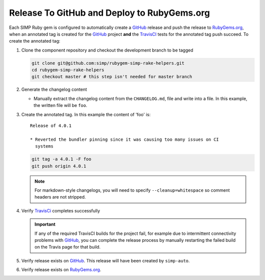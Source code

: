 Release To GitHub and Deploy to RubyGems.org
============================================

Each SIMP Ruby gem is configured to automatically create a `GitHub`_
release and push the release to `RubyGems.org`_, when an annotated tag
is created for the `GitHub`_ project **and** the `TravisCI`_ tests for
the annotated tag push succeed.  To create the annotated tag:

#. Clone the component repository and checkout the development
   branch to be tagged

   .. code-block:: bash

      git clone git@github.com:simp/rubygem-simp-rake-helpers.git
      cd rubygem-simp-rake-helpers
      git checkout master # this step isn't needed for master branch

#. Generate the changelog content

   * Manually extract the changelog content from the ``CHANGELOG.md``,
     file and write into a file.  In this example, the written file
     will be ``foo``.

#. Create the annotated tag.  In this example the content of 'foo' is::

      Release of 4.0.1

      * Reverted the bundler pinning since it was causing too many issues on CI
        systems

   .. code-block:: bash

      git tag -a 4.0.1 -F foo
      git push origin 4.0.1

   .. NOTE::

      For markdown-style changelogs, you will need to specify
      ``--cleanup=whitespace`` so comment headers are not stripped.

#. Verify `TravisCi`_ completes successfully

   .. IMPORTANT::
      If any of the required TravisCI builds for the project fail, for
      example due to intermittent connectivity problems with `GitHub`_,
      you can complete the release process by manually restarting the
      failed build on the Travis page for that build.

#. Verify release exists on `GitHub`_.  This release will have been created by
   ``simp-auto``.

#. Verify release exists on `RubyGems.org`_. 

.. _GitHub: https://github.com
.. _RubyGems.org: https://rubygems.org/
.. _TravisCI: https://travis-ci.org
